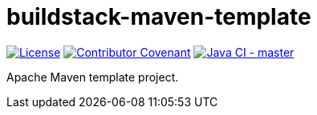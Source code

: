 = buildstack-maven-template

image:https://img.shields.io/badge/License-Apache%202.0-blue.svg[License, link=LICENSE.txt]
image:https://img.shields.io/badge/Contributor%20Covenant-v2.0%20adopted-ff69b4.svg[Contributor Covenant, link=CODE_OF_CONDUCT.adoc]
image:https://github.com/deepinthink-buildstack/buildstack-maven-template/workflows/Java%20CI%20-%20master/badge.svg[Java CI - master, link=https://github.com/deepinthink-buildstack/buildstack-maven-template]

Apache Maven template project.
